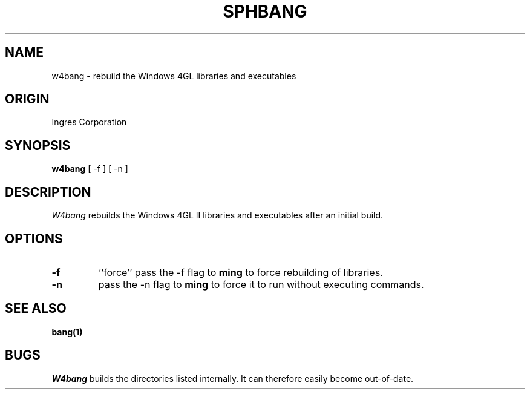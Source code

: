 .TH SPHBANG 1 "Ingres" "Ingres Corporation" "Ingres Corporation"
.\" History:
.\"	28-Jan-1991 (andys)
.\"		Written.
.\"	03-Aug-1993 (dwilson)
.\"		Moved to the ingres library..
.ta 8n 16n 24n 32n 40n 48n 56n
.SH NAME
w4bang \- rebuild the Windows 4GL libraries and executables
.SH ORIGIN
Ingres Corporation
.SH SYNOPSIS
.B w4bang
[ -f ]
[ -n ]
.SH DESCRIPTION
.I W4bang
rebuilds the Windows 4GL II libraries and executables after an initial build.
.SH OPTIONS
.TP
.B -f
``force'' pass the -f flag to 
.BR ming
to force rebuilding of libraries.
.TP
.BI -n
pass the -n flag to 
.BR ming
to force it to run without executing commands.
.SH "SEE ALSO"
.BR bang(1)
.SH BUGS
.I W4bang
builds the directories listed internally. It can therefore 
easily become out-of-date.
